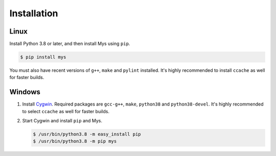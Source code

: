Installation
============

Linux
^^^^^

Install Python 3.8 or later, and then install Mys using ``pip``.

.. code-block:: bash

   $ pip install mys

You must also have recent versions of ``g++``, ``make`` and ``pylint``
installed. It's highly recommended to install ``ccache`` as well for
faster builds.

Windows
^^^^^^^

#. Install `Cygwin`_. Required packages are ``gcc-g++``, ``make``,
   ``python38`` and ``python38-devel``. It's highly recommended to
   select ``ccache`` as well for faster builds.

#. Start Cygwin and install ``pip`` and Mys.

   .. code-block:: text

      $ /usr/bin/python3.8 -m easy_install pip
      $ /usr/bin/python3.8 -m pip mys

.. _Cygwin: https://www.cygwin.com/
